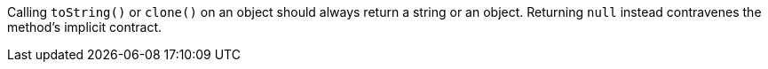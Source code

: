 Calling ``++toString()++`` or ``++clone()++`` on an object should always return a string or an object. Returning ``++null++`` instead contravenes the method's implicit contract.
